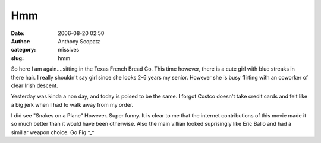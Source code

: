 Hmm
###
:date: 2006-08-20 02:50
:author: Anthony Scopatz
:category: missives
:slug: hmm

So here I am again....sitting in the Texas French Bread Co. This time
however, there is a cute girl with blue streaks in there hair. I really
shouldn't say girl since she looks 2-6 years my senior. However she is
busy flirting with an coworker of clear Irish descent.

Yesterday was kinda a non day, and today is poised to be the same. I
forgot Costco doesn't take credit cards and felt like a big jerk when I
had to walk away from my order.

I did see "Snakes on a Plane" However. Super funny. It is clear to me
that the internet contributions of this movie made it so much better
than it would have been otherwise. Also the main villian looked
suprisingly like Eric Ballo and had a simillar weapon choice. Go Fig
^\_^
